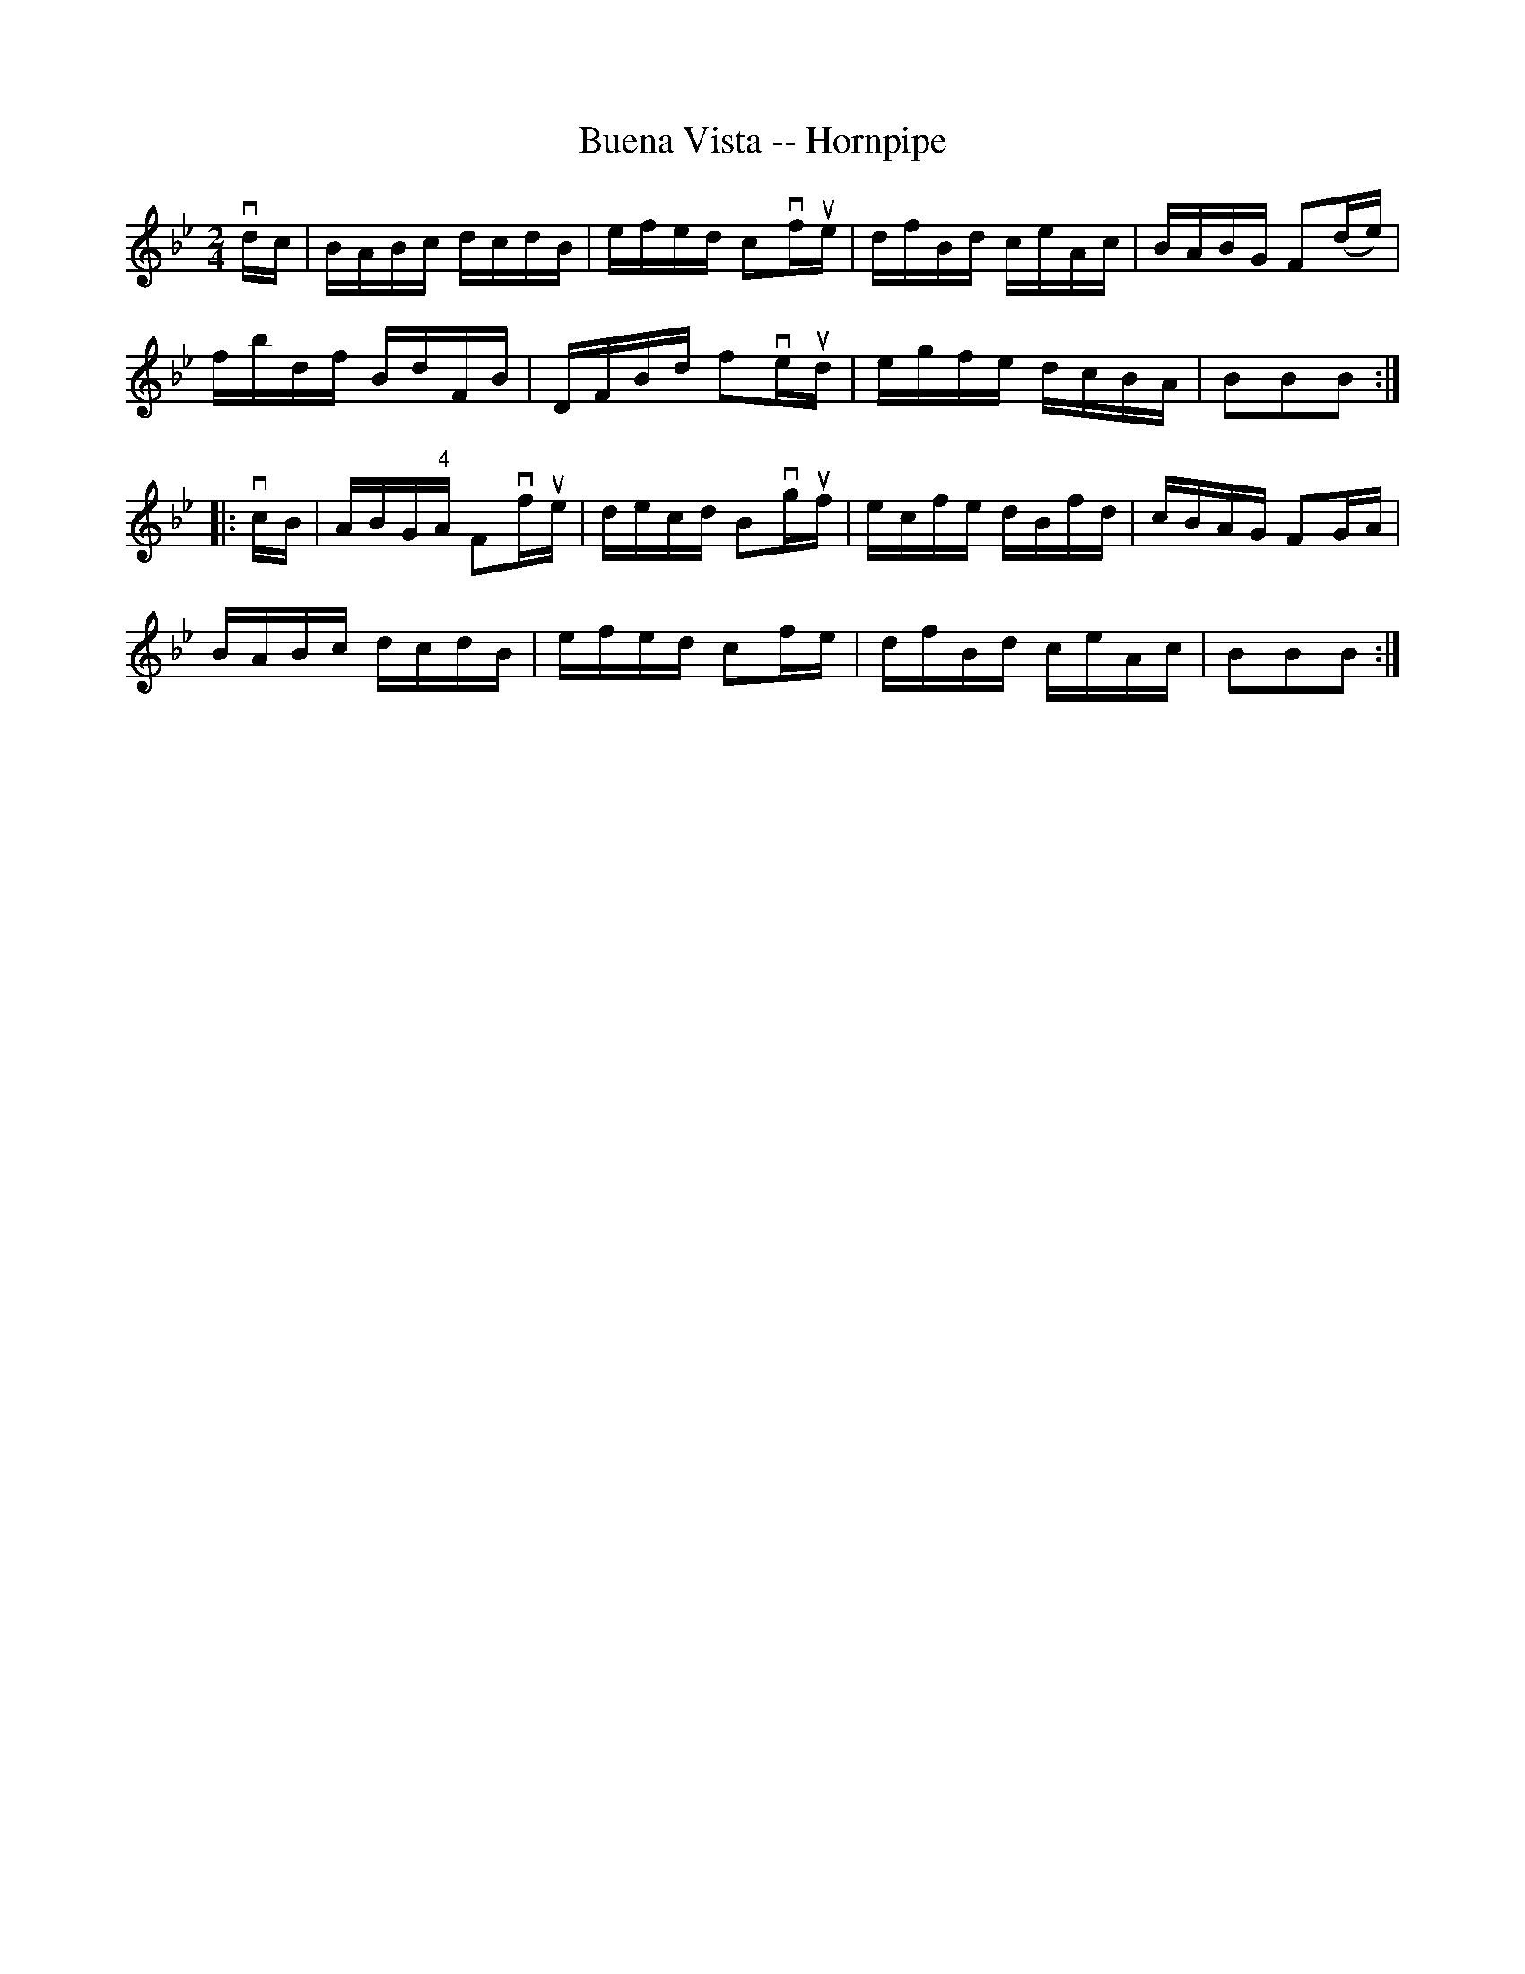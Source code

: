 X:1
T:Buena Vista -- Hornpipe
R:hornpipe
B:Cole's 1000 Fiddle Tunes
M:2/4
L:1/16
K:Bb
vdc|BABc dcdB|efed c2vfue|dfBd ceAc|BABG F2(de)|
fbdf BdFB|DFBd f2veud|egfe dcBA|B2B2B2:|
|:vcB|ABG"4"A F2vfue|decd B2vguf|ecfe dBfd|cBAG F2GA|
BABc dcdB|efed c2fe|dfBd ceAc|B2B2B2:|
